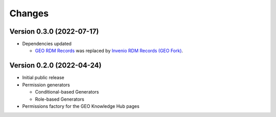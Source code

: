 ..
    Copyright (C) 2022 GEO Secretariat.

    geo-config is free software; you can redistribute it and/or modify it
    under the terms of the MIT License; see LICENSE file for more details.

Changes
=======

Version 0.3.0 (2022-07-17)
--------------------------

- Dependencies updated

  - `GEO RDM Records <https://github.com/geo-knowledge-hub/geo-rdm-records>`_ was replaced by `Invenio RDM Records (GEO Fork) <https://github.com/geo-knowledge-hub/invenio-rdm-records>`_.


Version 0.2.0 (2022-04-24)
--------------------------

- Initial public release
- Permission generators

  - Conditional-based Generators
  - Role-based Generators
- Permissions factory for the GEO Knowledge Hub pages
